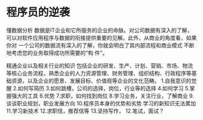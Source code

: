 * 程序员的逆袭
  懂数据分析
  数据是IT企业和它所服务的企业的命脉。对公司数据有深入的了解，可以对软件应用程序与数据的衔接提供重要的见解。此外，从商业的角度看，如果你对 一个公司的数据流有深入的了解，你就会明白了其内部流程和商业模式
  不断地考虑您的业务取得成功所需要的”构 件”。

  精通企业以及相关行业的知识
  包括企业的研发、生产、计划、营销、市场、物流等核心业务流程，熟悉企业的人力资源管理、财务管理、组织结构、行政程序等基础资源，以及企业的愿景、发展目标、价值观等企业的文化范畴。
  1.自我意识的觉醒
  2.如何写简历
  3.如何跳槽，公司的选择，岗位，行业等的选择
  4.如何学习
  5.掌握强大的工具
  6.优势
  7.求职，如何找到岗位
  8.学习业务，关注行业，了解商业
  9.谈谈职业规划，职业发展方向
  10.程序员本身的优势和劣势
  学习的新知识无法累加
  11.学习新技术
  12.求职信，推荐信等
  13.坚持写作，
  12.笔试，面试？
